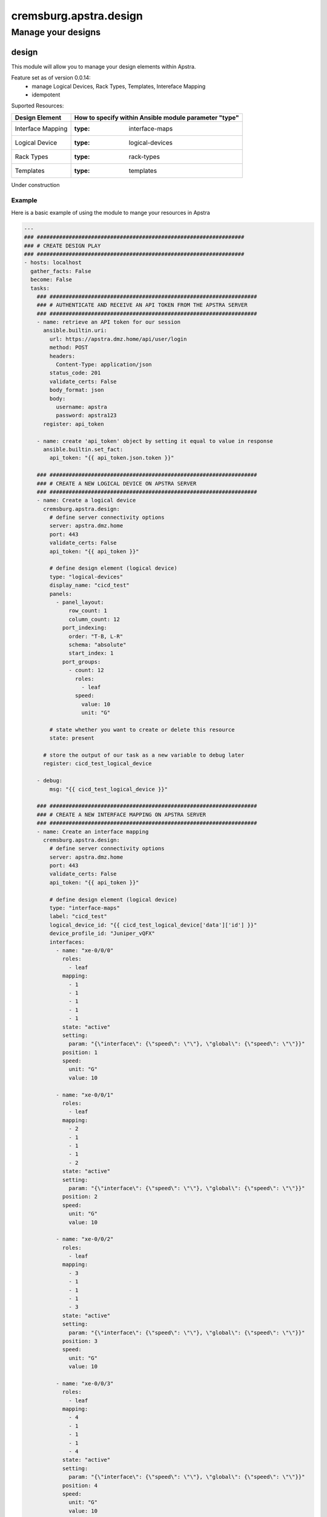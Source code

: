 =======================
cremsburg.apstra.design
=======================

-------------------
Manage your designs
-------------------

design
======

This module will allow you to manage your design elements within Apstra.

Feature set as of version 0.0.14:
  - manage Logical Devices, Rack Types, Templates, Intereface Mapping
  - idempotent

Suported Resources:

=================  ============================================================
Design Element     How to specify within Ansible module parameter "type"
=================  ============================================================
Interface Mapping  :type: interface-maps
Logical Device     :type: logical-devices
Rack Types         :type: rack-types
Templates          :type: templates
=================  ============================================================

Under construction

Example
-------

Here is a basic example of using the module to mange your resources in Apstra

.. code-block:: yaml

    ---
    ### #################################################################
    ### # CREATE DESIGN PLAY
    ### #################################################################
    - hosts: localhost
      gather_facts: False
      become: False
      tasks:
        ### #################################################################
        ### # AUTHENTICATE AND RECEIVE AN API TOKEN FROM THE APSTRA SERVER
        ### #################################################################
        - name: retrieve an API token for our session
          ansible.builtin.uri:
            url: https://apstra.dmz.home/api/user/login
            method: POST
            headers:
              Content-Type: application/json
            status_code: 201
            validate_certs: False
            body_format: json
            body:
              username: apstra
              password: apstra123
          register: api_token

        - name: create 'api_token' object by setting it equal to value in response
          ansible.builtin.set_fact:
            api_token: "{{ api_token.json.token }}"      

        ### #################################################################
        ### # CREATE A NEW LOGICAL DEVICE ON APSTRA SERVER
        ### #################################################################
        - name: Create a logical device
          cremsburg.apstra.design:
            # define server connectivity options
            server: apstra.dmz.home
            port: 443
            validate_certs: False
            api_token: "{{ api_token }}"

            # define design element (logical device)
            type: "logical-devices"
            display_name: "cicd_test"
            panels:
              - panel_layout:
                  row_count: 1
                  column_count: 12
                port_indexing:
                  order: "T-B, L-R"
                  schema: "absolute"
                  start_index: 1
                port_groups:
                  - count: 12
                    roles:
                      - leaf
                    speed:
                      value: 10
                      unit: "G"

            # state whether you want to create or delete this resource
            state: present
          
          # store the output of our task as a new variable to debug later
          register: cicd_test_logical_device

        - debug:
            msg: "{{ cicd_test_logical_device }}"

        ### #################################################################
        ### # CREATE A NEW INTERFACE MAPPING ON APSTRA SERVER
        ### #################################################################
        - name: Create an interface mapping
          cremsburg.apstra.design:
            # define server connectivity options
            server: apstra.dmz.home
            port: 443
            validate_certs: False
            api_token: "{{ api_token }}"

            # define design element (logical device)
            type: "interface-maps"
            label: "cicd_test"
            logical_device_id: "{{ cicd_test_logical_device['data']['id'] }}"
            device_profile_id: "Juniper_vQFX"
            interfaces:
              - name: "xe-0/0/0"
                roles:
                  - leaf
                mapping: 
                  - 1
                  - 1
                  - 1
                  - 1
                  - 1
                state: "active"
                setting: 
                  param: "{\"interface\": {\"speed\": \"\"}, \"global\": {\"speed\": \"\"}}"
                position: 1
                speed:
                  unit: "G"
                  value: 10

              - name: "xe-0/0/1"
                roles:
                  - leaf
                mapping: 
                  - 2
                  - 1
                  - 1
                  - 1
                  - 2
                state: "active"
                setting: 
                  param: "{\"interface\": {\"speed\": \"\"}, \"global\": {\"speed\": \"\"}}"
                position: 2
                speed:
                  unit: "G"
                  value: 10

              - name: "xe-0/0/2"
                roles:
                  - leaf
                mapping: 
                  - 3
                  - 1
                  - 1
                  - 1
                  - 3
                state: "active"
                setting: 
                  param: "{\"interface\": {\"speed\": \"\"}, \"global\": {\"speed\": \"\"}}"
                position: 3
                speed:
                  unit: "G"
                  value: 10

              - name: "xe-0/0/3"
                roles:
                  - leaf
                mapping: 
                  - 4
                  - 1
                  - 1
                  - 1
                  - 4
                state: "active"
                setting: 
                  param: "{\"interface\": {\"speed\": \"\"}, \"global\": {\"speed\": \"\"}}"
                position: 4
                speed:
                  unit: "G"
                  value: 10

              - name: "xe-0/0/4"
                roles:
                  - leaf
                mapping: 
                  - 5
                  - 1
                  - 1
                  - 1
                  - 5
                state: "active"
                setting: 
                  param: "{\"interface\": {\"speed\": \"\"}, \"global\": {\"speed\": \"\"}}"
                position: 5
                speed:
                  unit: "G"
                  value: 10

              - name: "xe-0/0/5"
                roles:
                  - leaf
                mapping: 
                  - 6
                  - 1
                  - 1
                  - 1
                  - 6
                state: "active"
                setting: 
                  param: "{\"interface\": {\"speed\": \"\"}, \"global\": {\"speed\": \"\"}}"
                position: 6
                speed:
                  unit: "G"
                  value: 10

              - name: "xe-0/0/6"
                roles:
                  - leaf
                mapping: 
                  - 7
                  - 1
                  - 1
                  - 1
                  - 7
                state: "active"
                setting: 
                  param: "{\"interface\": {\"speed\": \"\"}, \"global\": {\"speed\": \"\"}}"
                position: 7
                speed:
                  unit: "G"
                  value: 10

              - name: "xe-0/0/7"
                roles:
                  - leaf
                mapping: 
                  - 8
                  - 1
                  - 1
                  - 1
                  - 8
                state: "active"
                setting: 
                  param: "{\"interface\": {\"speed\": \"\"}, \"global\": {\"speed\": \"\"}}"
                position: 8
                speed:
                  unit: "G"
                  value: 10

              - name: "xe-0/0/8"
                roles:
                  - leaf
                mapping: 
                  - 9
                  - 1
                  - 1
                  - 1
                  - 9
                state: "active"
                setting: 
                  param: "{\"interface\": {\"speed\": \"\"}, \"global\": {\"speed\": \"\"}}"
                position: 9
                speed:
                  unit: "G"
                  value: 10

              - name: "xe-0/0/9"
                roles:
                  - leaf
                mapping: 
                  - 10
                  - 1
                  - 1
                  - 1
                  - 10
                state: "active"
                setting: 
                  param: "{\"interface\": {\"speed\": \"\"}, \"global\": {\"speed\": \"\"}}"
                position: 10
                speed:
                  unit: "G"
                  value: 10

              - name: "xe-0/0/10"
                roles:
                  - leaf
                mapping: 
                  - 11
                  - 1
                  - 1
                  - 1
                  - 11
                state: "active"
                setting: 
                  param: "{\"interface\": {\"speed\": \"\"}, \"global\": {\"speed\": \"\"}}"
                position: 11
                speed:
                  unit: "G"
                  value: 10

              - name: "xe-0/0/11"
                roles:
                  - leaf
                mapping: 
                  - 12
                  - 1
                  - 1
                  - 1
                  - 12
                state: "active"
                setting: 
                  param: "{\"interface\": {\"speed\": \"\"}, \"global\": {\"speed\": \"\"}}"
                position: 12
                speed:
                  unit: "G"
                  value: 10

            # state whether you want to create or delete this resource
            state: present
          
          # store the output of our task as a new variable to debug later
          register: cicd_test_interface_maps

        - debug:
            msg: "{{ cicd_test_interface_maps }}"

        ### #################################################################
        ### # CREATE A NEW RACK TYPE ON APSTRA SERVER
        ### #################################################################
        - name: Create a Rack Type
          cremsburg.apstra.design:
            # define server connectivity options
            server: apstra.dmz.home
            port: 443
            validate_certs: False
            api_token: "{{ api_token }}"

            # define design element (logical device)
            type: "rack-types"
            label: "cicd_test"
            access_switches: []
            description: cicd_test
            display_name: cicd_test
            id: cicd_test
            leafs:
              - link_per_spine_count: 1
                redundancy_protocol:
                leaf_leaf_link_speed:
                external_router_links: []
                leaf_leaf_l3_link_count: 0
                leaf_leaf_l3_link_speed:
                link_per_spine_speed:
                  unit: G
                  value: 10
                external_router_facing: false
                label: cicd_test
                leaf_leaf_l3_link_port_channel_id: 0
                leaf_leaf_link_port_channel_id: 0
                logical_device: "{{ cicd_test_logical_device['data']['id'] }}"
                leaf_leaf_link_count: 0
            logical_devices:
              - display_name: AOS-1x10-1
                id: AOS-1x10-1
                panels:
                  - panel_layout:
                      row_count: 1
                      column_count: 1
                    port_indexing:
                      order: T-B, L-R
                      start_index: 1
                      schema: absolute
                    port_groups:
                      - count: 1
                        speed:
                          unit: G
                          value: 10
                        roles:
                          - leaf
                          - access    
              - display_name: vqfx_leaf
                id: "{{ cicd_test_logical_device['data']['id'] }}"
                panels:
                  - panel_layout:
                      row_count: 1
                      column_count: 12
                    port_indexing:
                      order: T-B, L-R
                      start_index: 1
                      schema: absolute
                    port_groups:
                      - count: 4
                        speed:
                          unit: G
                          value: 10
                        roles:
                          - spine
                      - count: 7
                        speed:
                          unit: G
                          value: 10
                        roles:
                          - l2_server
                          - access
                          - l3_server
                      - count: 1
                        speed:
                          unit: G
                          value: 10
                        roles:
                          - external_router    
            servers:
              - count: 1
                ip_version: ipv4
                port_channel_id_min: 0
                port_channel_id_max: 0
                connectivity_type: l2
                links:
                  - link_per_switch_count: 1
                    link_speed:
                      unit: G
                      value: 10
                    target_switch_label: cicd_test
                    lag_mode:
                    leaf_peer:
                    attachment_type: singleAttached
                    label: cicd_test
                label: cicd_test
                logical_device: AOS-1x10-1

            # state whether you want to create or delete this resource
            state: present
          
          # store the output of our task as a new variable to debug later
          register: cicd_test_rack_type

        - debug:
            msg: "{{ cicd_test_rack_type }}"

    ### #################################################################
    ### # DELETE DESIGN PLAY
    ### #################################################################
    - hosts: localhost
      gather_facts: False
      become: False
      tasks:
        ### #################################################################
        ### # AUTHENTICATE AND RECEIVE AN API TOKEN FROM THE APSTRA SERVER
        ### #################################################################
        - name: retrieve an API token for our session
          ansible.builtin.uri:
            url: https://apstra.dmz.home/api/user/login
            method: POST
            headers:
              Content-Type: application/json
            status_code: 201
            validate_certs: False
            body_format: json
            body:
              username: apstra
              password: apstra123
          register: api_token

        - name: create 'api_token' object by setting it equal to value in response
          ansible.builtin.set_fact:
            api_token: "{{ api_token.json.token }}"      

        ### #################################################################
        ### # DELETE A INTERFACE MAPPING ON APSTRA SERVER
        ### #################################################################
        - name: Delete an interface mapping
          cremsburg.apstra.design:
            # define server connectivity options
            server: apstra.dmz.home
            port: 443
            validate_certs: False
            api_token: "{{ api_token }}"

            # define design element (logical-device)
            type: "interface-maps"
            label: "cicd_test"

            # state whether you want to create or delete this resource
            state: absent
          
          # store the output of our task as a new variable to debug later
          register: cicd_test_interface_maps

        - debug:
            msg: "{{ cicd_test_interface_maps }}"

        ### #################################################################
        ### # DELETE A LOGICAL DEVICE ON APSTRA SERVER
        ### #################################################################
        - name: Delete a logical device
          cremsburg.apstra.design:
            # define server connectivity options
            server: apstra.dmz.home
            port: 443
            validate_certs: False
            api_token: "{{ api_token }}"

            # define design element (logical-device)
            type: "logical-devices"
            display_name: "cicd_test"

            # state whether you want to create or delete this resource
            state: absent
          
          # store the output of our task as a new variable to debug later
          register: cicd_test_logical_device

        - debug:
            msg: "{{ cicd_test_logical_device }}"

        ### #################################################################
        ### # DELETE A NEW RACK TYPE ON APSTRA SERVER
        ### #################################################################
        - name: Delete a Rack Type
          cremsburg.apstra.design:
            # define server connectivity options
            server: apstra.dmz.home
            port: 443
            validate_certs: False
            api_token: "{{ api_token }}"

            # define design element (logical device)
            type: "rack-types"
            id: cicd_test

            # state whether you want to create or delete this resource
            state: absent
          
          # store the output of our task as a new variable to debug later
          register: cicd_test_rack_types

        - debug:
            msg: "{{ cicd_test_rack_types }}"

Example Template File
---------------------

Here is an example import of a Template file

.. code-block:: yaml

    ---
    houston_template:
      asn_allocation_policy:
        spine_asn_scheme: distinct
      dhcp_service_intent:
        active: true
      display_name: houston_template
      external_routing_policy:
        export_policy:
          all_routes: true
          l2edge_subnets: true
          l3edge_server_links: true
          loopbacks: true
          spine_leaf_links: true
        import_policy: default_only
      fabric_addressing_policy:
        spine_leaf_links: ipv4
      rack_type_counts:
        - count: 4
          rack_type_id: houston_rack
      rack_types:
        - access_switches: []
          description: ""
          display_name: houston_rack
          id: houston_rack
          leafs:
            - external_router_facing: false
              external_router_links: []
              label: houston_leaf
              leaf_leaf_l3_link_count: 0
              leaf_leaf_l3_link_port_channel_id: 0
              leaf_leaf_l3_link_speed: null
              leaf_leaf_link_count: 0
              leaf_leaf_link_port_channel_id: 0
              leaf_leaf_link_speed: null
              link_per_spine_count: 1
              link_per_spine_speed:
                unit: G
                value: 10
              logical_device: "{{ logical_device_vqfx_leaf['data']['id'] }}"
              redundancy_protocol: null
          logical_devices:
            - display_name: vqfx_leaf
              id: "{{ logical_device_vqfx_leaf['data']['id'] }}"
              panels:
                - panel_layout:
                    column_count: 12
                    row_count: 1
                  port_groups:
                    - count: 4
                      roles:
                        - spine
                      speed:
                        unit: G
                        value: 10
                    - count: 7
                      roles:
                        - l2_server
                        - access
                        - l3_server
                      speed:
                        unit: G
                        value: 10
                    - count: 1
                      roles:
                        - external_router
                      speed:
                        unit: G
                        value: 10
                  port_indexing:
                    order: T-B, L-R
                    schema: absolute
                    start_index: 1
            - display_name: AOS-1x10-1
              id: AOS-1x10-1
              panels:
                - panel_layout:
                    column_count: 1
                    row_count: 1
                  port_groups:
                    - count: 1
                      roles:
                        - leaf
                        - access
                      speed:
                        unit: G
                        value: 10
                  port_indexing:
                    order: T-B, L-R
                    schema: absolute
                    start_index: 1
          servers:
            - connectivity_type: l2
              count: 1
              ip_version: ipv4
              label: houston_server
              links:
                - attachment_type: singleAttached
                  label: houston_leaf_server
                  lag_mode: null
                  link_per_switch_count: 1
                  link_speed:
                    unit: G
                    value: 10
                  target_switch_label: houston_leaf
              logical_device: AOS-1x10-1
              port_channel_id_max: 0
              port_channel_id_min: 0
      spine:
        count: 2
        external_link_count: 0
        external_link_speed: null
        link_per_superspine_count: 0
        link_per_superspine_speed: null
        logical_device:
          display_name: vqfx_spine
          id: "{{ logical_device_vqfx_spine['data']['id'] }}"
          panels:
            - panel_layout:
                column_count: 12
                row_count: 1
              port_groups:
                - count: 12
                  roles:
                    - leaf
                  speed:
                    unit: G
                    value: 10
              port_indexing:
                order: T-B, L-R
                schema: absolute
                start_index: 1
      type: rack_based
      virtual_network_policy:
        overlay_control_protocol: evpn


Data Model
----------

If you'd like to see the options available for you within the module, have a look at the data model provided below. 

.. code-block:: python

    @staticmethod
    def design_spec():
        return dict(
            access_switches=dict(
                required=False,
                type='list',
                elements='str'
            ),
            api_token=dict(
                required=True,
                fallback=(
                    env_fallback, [
                        'APSTRA_API_TOKEN',
                        'APSTRA_API_TOKEN',
                        'API_TOKEN'
                    ]
                ),
                no_log=True,
                type='str'
            ),
            description=dict(
                required=False,
                type='str'
            ),
            device_profile_id=dict(
                required=False,
                type='str'
            ),
            display_name=dict(
                required=True,
                fallback=(
                    env_fallback, [
                        'APSTRA_USERNAME',
                        'APSTRA_USERNAME',
                        'USERNAME'
                    ]
                ),
                type='str'
            ),
            id=dict(
                required=False,
                type='str'
            ),
            interfaces=dict(
                required=False,
                type='list',
                elements='dict',
                options=dict(
                    mapping=dict(
                        required=True,
                        type='list',
                        elements='int'
                    ),
                    name=dict(
                        required=True,
                        type='str',
                    ),
                    position=dict(
                        required=True,
                        type='int',
                    ),
                    roles=dict(
                        required=True,
                        type='list',
                        elements='str'
                    ),
                    setting=dict(
                        required=True,
                        type='dict',
                        options=dict(
                            param=dict(
                                required=False,
                                type='str'
                            ),
                        )
                    ),
                    speed=dict(
                        required=True,
                        type='dict',
                        options=dict(
                            unit=dict(
                                required=False,
                                type='str'
                            ),
                            value=dict(
                                required=False,
                                type='int'
                            ),
                        )
                    ),
                    state=dict(
                        required=True,
                        type='str',
                    ),
                ),
            ),
            label=dict(
                required=False,
                type='str'
            ),
            leafs=dict(
                required=False,
                type='list',
                elements='dict',
                options=dict(
                    external_router_facing=dict(
                        required=True,
                        type='bool',
                    ),
                    external_router_links=dict(
                        required=True,
                        type='list',
                        elements='str'
                    ),
                    label=dict(
                        required=False,
                        type='str',
                    ),
                    leaf_leaf_l3_link_count=dict(
                        required=False,
                        type='int',
                    ),
                    leaf_leaf_l3_link_port_channel_id=dict(
                        required=False,
                        type='int',
                    ),
                    leaf_leaf_l3_link_speed=dict(
                        required=False,
                        type='str',
                    ),
                    leaf_leaf_link_count=dict(
                        required=False,
                        type='int',
                    ),
                    leaf_leaf_link_port_channel_id=dict(
                        required=False,
                        type='int',
                    ),
                    leaf_leaf_link_speed=dict(
                        required=False,
                        type='str',
                    ),
                    link_per_spine_count=dict(
                        required=False,
                        type='int',
                    ),
                    link_per_spine_speed=dict(
                        required=True,
                        type='dict',
                        options=dict(
                            unit=dict(
                                required=False,
                                type='str'
                            ),
                            value=dict(
                                required=False,
                                type='int'
                            )
                        )
                    ),
                    logical_device=dict(
                        required=False,
                        type='str',
                    ),
                    redundancy_protocol=dict(
                        required=False,
                        type='str',
                    ),
                ),
            ),
            logical_devices=dict(
                required=False,
                type='list',
                elements='dict',
                options=dict(
                    display_name=dict(
                        required=True,
                        type='str',
                    ),
                    id=dict(
                        required=True,
                        type='str',
                    ),
                    panels=dict(
                        required=False,
                        type='list',
                        elements='dict',
                        options=dict(
                            panel_layout=dict(
                                required=True,
                                type='dict',
                                options=dict(
                                    row_count=dict(
                                        required=False,
                                        type='int'
                                    ),
                                    column_count=dict(
                                        required=False,
                                        type='int'
                                    ),
                                )
                            ),
                            port_indexing=dict(
                                required=True,
                                type='dict',
                                options=dict(
                                    order=dict(
                                        required=False,
                                        type='str'
                                    ),
                                    start_index=dict(
                                        required=False,
                                        type='int'
                                    ),
                                    schema=dict(
                                        required=False,
                                        type='str'
                                    ),
                                )
                            ),
                            port_groups=dict(
                                required=False,
                                type='list',
                                elements='dict',
                                options=dict(
                                    count=dict(
                                        required=False,
                                        type='int'
                                    ),
                                    roles=dict(
                                        required=False,
                                        type='list',
                                        elements='str'
                                    ),
                                    speed=dict(
                                        required=True,
                                        type='dict',
                                        options=dict(
                                            unit=dict(
                                                required=False,
                                                type='str'
                                            ),
                                            value=dict(
                                                required=False,
                                                type='int'
                                            ),
                                        )
                                    ),
                                ),
                            ),
                        ),
                    ),
                ),
            ),
            logical_device_id=dict(
                required=False,
                type='str'
            ),
            name=dict(
                required=False,
                type='str'
            ),
            panels=dict(
                required=False,
                type='list',
                elements='dict',
                options=dict(
                    panel_layout=dict(
                        required=True,
                        type='dict',
                        options=dict(
                            row_count=dict(
                                required=False,
                                type='int'
                            ),
                            column_count=dict(
                                required=False,
                                type='int'
                            ),
                        )
                    ),
                    port_indexing=dict(
                        required=True,
                        type='dict',
                        options=dict(
                            order=dict(
                                required=False,
                                type='str'
                            ),
                            schema=dict(
                                required=False,
                                type='str'
                            ),
                            start_index=dict(
                                required=False,
                                type='int'
                            ),
                        ),
                    ),
                    port_groups=dict(
                        required=True,
                        type='list',
                        elements='dict',
                        options=dict(
                            count=dict(
                                required=False,
                                type='int'
                            ),
                            roles=dict(
                                required=False,
                                type='list',
                                elements='str'
                            ),
                            speed=dict(
                                required=False,
                                type='dict',
                                options=dict(
                                    value=dict(
                                        required=False,
                                        type='int'
                                    ),
                                    unit=dict(
                                        required=False,
                                        type='str'
                                    ),
                                ),
                            ),
                        ),
                    ),
                ),
            ),
            port=dict(
                required=False,
                type='int'
            ),
            server=dict(
                required=False,
                type='str'
            ),
            servers=dict(
                required=False,
                type='list',
                elements='dict',
                options=dict(
                    connectivity_type=dict(
                        required=True,
                        type='str',
                    ),
                    count=dict(
                        required=True,
                        type='int',
                    ),
                    label=dict(
                        required=True,
                        type='str',
                    ),
                    logical_device=dict(
                        required=True,
                        type='str',
                    ),
                    ip_version=dict(
                        required=True,
                        type='str',
                    ),
                    port_channel_id_min=dict(
                        required=True,
                        type='int',
                    ),
                    port_channel_id_max=dict(
                        required=True,
                        type='int',
                    ),
                    links=dict(
                        required=False,
                        type='list',
                        elements='dict',
                        options=dict(
                            attachment_type=dict(
                                required=False,
                                type='str'
                            ),
                            label=dict(
                                required=False,
                                type='str'
                            ),
                            lag_mode=dict(
                                required=False,
                                type='str'
                            ),
                            leaf_peer=dict(
                                required=False,
                                type='str'
                            ),
                            link_per_switch_count=dict(
                                required=False,
                                type='int'
                            ),
                            link_speed=dict(
                                required=True,
                                type='dict',
                                options=dict(
                                    unit=dict(
                                        required=False,
                                        type='str'
                                    ),
                                    value=dict(
                                        required=False,
                                        type='int'
                                    ),
                                )
                            ),
                            target_switch_label=dict(
                                required=False,
                                type='str'
                            ),
                        ),
                    ),
                ),
            ),
            state=dict(
                required=True,
                choices=[
                    'absent',
                    'present'
                ],
                type='str'
            ),
            design_template=dict(
                required=False,
                type='dict',
                options=dict(
                    asn_allocation_policy=dict(
                        required=False,
                        type='dict',
                        options=dict(
                            spine_asn_scheme=dict(
                                required=False,
                                type='str'
                            )
                        )
                    ),
                    dhcp_service_intent=dict(
                        required=False,
                        type='dict',
                        options=dict(
                            active=dict(
                                required=False,
                                type='bool'
                            )
                        )
                    ),
                    display_name=dict(
                        required=True,
                        type='str'
                    ),
                    external_routing_policy=dict(
                        required=False,
                        type='dict',
                        options=dict(
                            export_policy=dict(
                                required=False,
                                type='dict',
                                options=dict(
                                    all_routes=dict(
                                        required=False,
                                        type='bool'
                                    ),
                                    l2edge_subnets=dict(
                                        required=False,
                                        type='bool'
                                    ),
                                    l3edge_server_links=dict(
                                        required=False,
                                        type='bool'
                                    ),
                                    loopbacks=dict(
                                        required=False,
                                        type='bool'
                                    ),
                                    spine_leaf_links=dict(
                                        required=False,
                                        type='bool'
                                    ),
                                )
                            ),
                            import_policy=dict(
                                required=False,
                                type='str'
                            )
                        )
                    ),
                    fabric_addressing_policy=dict(
                        required=False,
                        type='dict',
                        options=dict(
                            spine_leaf_links=dict(
                                required=False,
                                type='str'
                            )
                        )
                    ),
                    rack_type_counts=dict(
                        required=False,
                        type='list',
                        elements='dict',
                        options=dict(
                            count=dict(
                                required=False,
                                type='int'
                            ),
                            rack_type_id=dict(
                                required=False,
                                type='str'
                            ),
                        )
                    ),
                    rack_types=dict(
                        required=False,
                        type='list',
                        elements='dict',
                        options=dict(
                            access_switches=dict(
                                required=False,
                                type='list',
                                elements='str'
                            ),
                            description=dict(
                                required=False,
                                type='str'
                            ),
                            display_name=dict(
                                required=False,
                                type='str'
                            ),
                            id=dict(
                                required=False,
                                type='str'
                            ),
                            leafs=dict(
                                required=False,
                                type='list',
                                elements='dict',
                                options=dict(
                                    external_router_facing=dict(
                                        required=False,
                                        type='bool'
                                    ),
                                    external_router_links=dict(
                                        required=False,
                                        type='list',
                                        elements='str'
                                    ),
                                    label=dict(
                                        required=False,
                                        type='str'
                                    ),
                                    leaf_leaf_l3_link_count=dict(
                                        required=False,
                                        type='int'
                                    ),
                                    leaf_leaf_l3_link_port_channel_id=dict(
                                        required=False,
                                        type='int'
                                    ),
                                    leaf_leaf_l3_link_speed=dict(
                                        required=False,
                                        type='str'
                                    ),
                                    leaf_leaf_link_count=dict(
                                        required=False,
                                        type='int'
                                    ),
                                    leaf_leaf_link_port_channel_id=dict(
                                        required=False,
                                        type='int'
                                    ),
                                    leaf_leaf_link_speed=dict(
                                        required=False,
                                        type='str'
                                    ),
                                    link_per_spine_count=dict(
                                        required=False,
                                        type='int'
                                    ),
                                    link_per_spine_speed=dict(
                                        required=False,
                                        type='dict',
                                        options=dict(
                                            unit=dict(
                                                type='str',
                                                required=False
                                            ),
                                            value=dict(
                                                type='int',
                                                required=False
                                            )
                                        )
                                    ),
                                    logical_device=dict(
                                        required=True,
                                        type='str'
                                    ),
                                    redundancy_protocol=dict(
                                        required=False,
                                        type='str'
                                    ),
                                )
                            ),
                            logical_devices=dict(
                                required=False,
                                type='list',
                                elements='dict',
                                options=dict(
                                    display_name=dict(
                                        required=True,
                                        type='str'
                                    ),
                                    id=dict(
                                        required=True,
                                        type='str'
                                    ),
                                    panels=dict(
                                        required=False,
                                        type='list',
                                        elements='dict',
                                        options=dict(
                                            panel_layout=dict(
                                                required=False,
                                                type='dict',
                                                options=dict(
                                                    column_count=dict(
                                                        required=False,
                                                        type='int'
                                                    ),
                                                    row_count=dict(
                                                        required=False,
                                                        type='int'
                                                    )
                                                )
                                            ),
                                            port_groups=dict(
                                                required=False,
                                                type='list',
                                                elements='dict',
                                                options=dict(
                                                    count=dict(
                                                        required=False,
                                                        type='int'
                                                    ),
                                                    roles=dict(
                                                        required=False,
                                                        type='list',
                                                        elements='str'
                                                    ),
                                                    speed=dict(
                                                        required=False,
                                                        type='dict',
                                                        options=dict(
                                                            unit=dict(
                                                                required=False,
                                                                type='str'
                                                            ),
                                                            value=dict(
                                                                required=False,
                                                                type='int'
                                                            ),
                                                        )
                                                    ),
                                                )
                                            ),
                                            port_indexing=dict(
                                                required=True,
                                                type='dict',
                                                options=dict(
                                                    order=dict(
                                                        required=True,
                                                        type='str'
                                                    ),
                                                    schema=dict(
                                                        required=True,
                                                        type='str'
                                                    ),
                                                    start_index=dict(
                                                        required=True,
                                                        type='int'
                                                    ),
                                                )
                                            )
                                        )
                                    )
                                )
                            ),
                            servers=dict(
                                required=True,
                                type='list',
                                elements='dict',
                                options=dict(
                                    connectivity_type=dict(
                                        type='str',
                                        required=True
                                    ),
                                    count=dict(
                                        type='int',
                                        required=True
                                    ),
                                    ip_version=dict(
                                        type='str',
                                        required=True
                                    ),
                                    label=dict(
                                        type='str',
                                        required=True
                                    ),
                                    links=dict(
                                        required=True,
                                        type='list',
                                        elements='dict',
                                        options=dict(
                                            attachment_type=dict(
                                                type='str',
                                                required=True
                                            ),
                                            label=dict(
                                                type='str',
                                                required=True
                                            ),
                                            lag_mode=dict(
                                                type='str',
                                                required=False
                                            ),
                                            link_per_switch_count=dict(
                                                type='int',
                                                required=False
                                            ),
                                            link_speed=dict(
                                                required=True,
                                                type='dict',
                                                options=dict(
                                                    unit=dict(
                                                        type='str',
                                                        required=False
                                                    ),
                                                    value=dict(
                                                        type='int',
                                                        required=False
                                                    )
                                                )
                                            ),
                                            target_switch_label=dict(
                                                type='str',
                                                required=True
                                            )
                                        )
                                    ),
                                    logical_device=dict(
                                        type='str',
                                        required=True
                                    ),
                                    port_channel_id_max=dict(
                                        type='int',
                                        required=False
                                    ),
                                    port_channel_id_min=dict(
                                        type='int',
                                        required=False
                                    )
                                )
                            )
                        )
                    ),
                    spine=dict(
                        required=True,
                        type='dict',
                        options=dict(
                            count=dict(
                                required=True,
                                type='int'
                            ),
                            external_link_count=dict(
                                required=True,
                                type='int'
                            ),
                            external_link_speed=dict(
                                required=True,
                                type='str'
                            ),
                            link_per_superspine_count=dict(
                                required=True,
                                type='int'
                            ),
                            link_per_superspine_speed=dict(
                                required=True,
                                type='str'
                            ),
                            logical_device=dict(
                                required=True,
                                type='dict',
                                options=dict(
                                    display_name=dict(
                                        required=True,
                                        type='str'
                                    ),
                                    id=dict(
                                        required=True,
                                        type='str'
                                    ),
                                    panels=dict(
                                        required=False,
                                        type='list',
                                        elements='dict',
                                        options=dict(
                                            panel_layout=dict(
                                                required=False,
                                                type='dict',
                                                options=dict(
                                                    column_count=dict(
                                                        required=False,
                                                        type='int'
                                                    ),
                                                    row_count=dict(
                                                        required=False,
                                                        type='int'
                                                    )
                                                )
                                            ),
                                            port_groups=dict(
                                                required=False,
                                                type='list',
                                                elements='dict',
                                                options=dict(
                                                    count=dict(
                                                        required=False,
                                                        type='int'
                                                    ),
                                                    roles=dict(
                                                        required=False,
                                                        type='list',
                                                        elements='str'
                                                    ),
                                                    speed=dict(
                                                        required=False,
                                                        type='dict',
                                                        options=dict(
                                                            unit=dict(
                                                                required=False,
                                                                type='str'
                                                            ),
                                                            value=dict(
                                                                required=False,
                                                                type='int'
                                                            )
                                                        )
                                                    )
                                                )
                                            ),
                                            port_indexing=dict(
                                                required=False,
                                                type='dict',
                                                options=dict(
                                                    order=dict(
                                                        type='str',
                                                        required=False
                                                    ),
                                                    schema=dict(
                                                        type='str',
                                                        required=False
                                                    ),
                                                    start_index=dict(
                                                        type='int',
                                                        required=False
                                                    )
                                                )
                                            )
                                        )
                                    )
                                )
                            )
                        )
                    ),
                    type=dict(
                        required=True,
                        type='str'
                    ),
                    virtual_network_policy=dict(
                        required=True,
                        type='dict',
                        options=dict(
                            overlay_control_protocol=dict(
                                required=True,
                                type='str'
                            )
                        )
                    )
                )
            ),
            type=dict(
                required=True,
                choices=[
                    'logical-devices',
                    'interface-maps',
                    'rack-types',
                    'templates'
                ],
                type='str'
            ),
            validate_certs=dict(
                type='bool',
                required=False,
                default=False
            ),
        )
